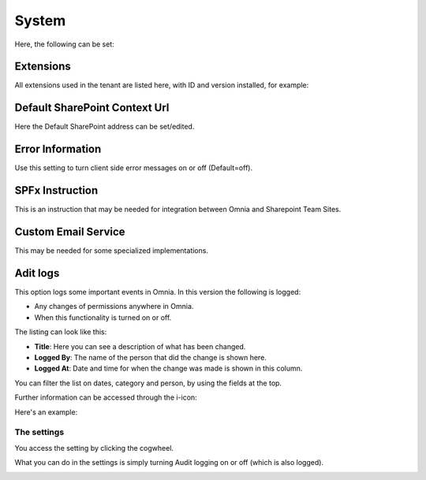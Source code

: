 System
=============
Here, the following can be set:

.. image:: system-settings-new2.png

Extensions
************
All extensions used in the tenant are listed here, with ID and version installed, for example:

.. image:: system-extensions-new.png

Default SharePoint Context Url
*******************************
Here the Default SharePoint address can be set/edited.

.. image:: system-default-sharepoint.png

Error Information
******************
Use this setting to turn client side error messages on or off (Default=off).

.. image:: system-settings-error.png

SPFx Instruction
*****************
This is an instruction that may be needed for integration between Omnia and Sharepoint Team Sites.

Custom Email Service
*********************
This may be needed for some specialized implementations.

Adit logs
***********
This option logs some important events in Omnia. In this version the following is logged:

+ Any changes of permissions anywhere in Omnia.
+ When this functionality is turned on or off.

The listing can look like this:

.. image:: audit-logs-list.png

+ **Title**: Here you can see a description of what has been changed.
+ **Logged By**: The name of the person that did the change is shown here.
+ **Logged At**: Date and time for when the change was made is shown in this column.

You can filter the list on dates, category and person, by using the fields at the top.

.. image:: audit-logs-list-filter.png

Further information can be accessed through the i-icon:

.. image:: audit-logs-icon.png

Here's an example:

.. image:: audit-logs-icon-example.png

The settings
-------------
You access the setting by clicking the cogwheel.

.. image:: audit-logs-list-settings.png

What you can do in the settings is simply turning Audit logging on or off (which is also logged).

.. image:: audit-logs-list-settings-settings.png